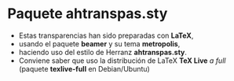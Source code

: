 * Paquete ahtranspas.sty

- Estas transparencias han sido preparadas con *LaTeX*,
- usando el paquete *beamer* y su tema *metropolis*,
- haciendo uso del estilo de Herranz *ahtranspas.sty*.
- Conviene saber que uso la distribución de LaTeX *TeX Live* /a full/ (paquete *texlive-full* en Debian/Ubuntu)
